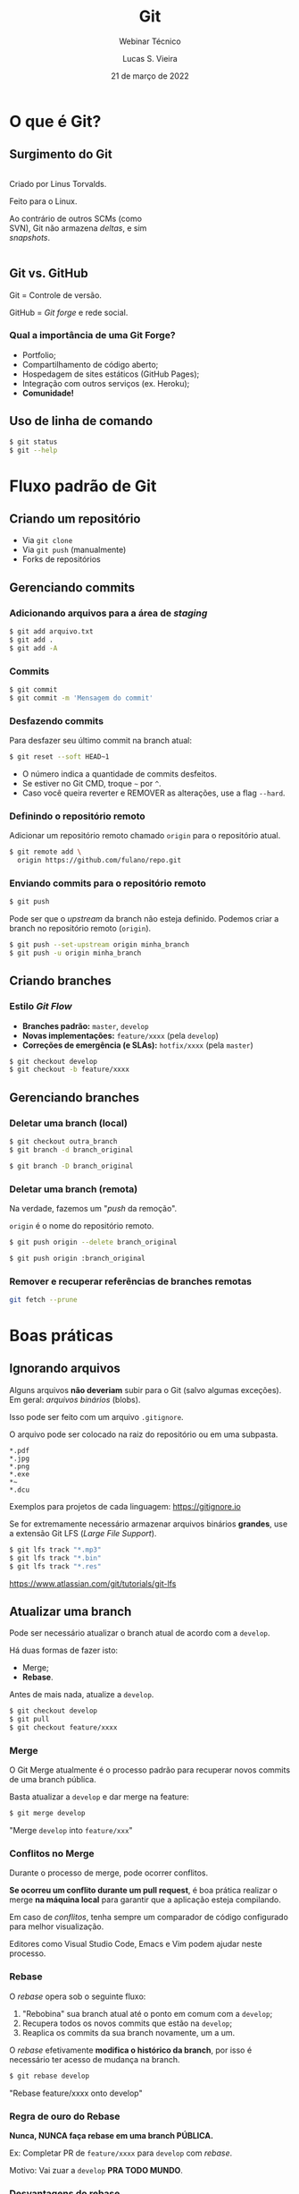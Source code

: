#+TITLE: Git
#+SUBTITLE: Webinar Técnico
#+author: Lucas S. Vieira
#+date: 21 de março de 2022
#+email: lucas.vieira@atsinformatica.com.br
#+startup: latexpreview contents inlineimages

#+reveal_margin: 0.2
# #+reveal_transition: none
#+reveal_theme: league
#+reveal_plugins: (print-pdf zoom)
#+options: num:nil timestamp:nil toc:nil
# #+reveal_init_options: transition:"none", slideNumber:true
#+reveal_init_options: slideNumber:true

#+reveal_title_slide: <h3>%t<br/></h3><p>%s<br/><br/>%a</h3><br/><p>%e<br/>%d<br/>ATS Informática</p>

:CUSTOM_CSS:
# Caixas de código
#+html: <style type="text/css">
#+html: .reveal pre {
#+html:     box-shadow: 0px 0px 0px rgba(0, 0, 0, 0) !important;
#+html:     font-size: 0.7em;
#+html: }
#+html: </style>

# Colunas
#+html: <style>
#+html: .container {
#+html:     display: flex;
#+html: }
#+html: .col {
#+html:     flex: 1;
#+html: }
#+html: </style>
:END:

* O que é Git?

#+attr_html: :width 500px
#+attr_org: :width 300px
[[./git_img/git-logo.png]]

** Surgimento do Git

#+html: <div class="container">
#+html: <div class="col">
#+attr_html: :style font-size:0.7em;text-align:left;

Criado por Linus Torvalds.

Feito para o Linux.

Ao contrário de  outros SCMs (como SVN), Git não  armazena /deltas/, e
sim /snapshots/.

#+html: </div>
#+html: <div class="col">

#+attr_html: :width 500px
#+attr_org: :width 300px
[[./git_img/linus.jpg]]

#+html: </div>
#+html: </div>

** Git vs. GitHub

#+attr_html: :height 200px
#+attr_org: :width 300px
[[./git_img/Octocat.png]]

Git = Controle de versão.

GitHub = /Git forge/ e rede social.

*** Qual a importância de uma Git Forge?

#+ATTR_REVEAL: :frag (highlight-blue)
- Portfolio;
- Compartilhamento de código aberto;
- Hospedagem de sites estáticos (GitHub Pages);
- Integração com outros serviços (ex. Heroku);
- *Comunidade!*

** Uso de linha de comando

#+begin_src bash
$ git status
$ git --help
#+end_src

* Fluxo padrão de Git

** Criando um repositório

#+ATTR_REVEAL: :frag (grow)
- Via ~git clone~
- Via ~git push~ (manualmente)
- Forks de repositórios

** Gerenciando commits

*** Adicionando arquivos para a área de /staging/

#+begin_src bash
$ git add arquivo.txt
$ git add .
$ git add -A
#+end_src

*** Commits

#+begin_src bash
$ git commit
$ git commit -m 'Mensagem do commit'
#+end_src

*** Desfazendo commits

Para desfazer seu último commit na branch atual:

#+begin_src bash
$ git reset --soft HEAD~1
#+end_src

#+ATTR_REVEAL: :frag (appear)
- O número indica a quantidade de commits desfeitos.
- Se estiver no Git CMD, troque =~= por =^=.
- Caso  você queira  reverter  e  REMOVER as  alterações,  use a  flag
  ~--hard~.

*** Definindo o repositório remoto

Adicionar um  repositório remoto  chamado ~origin~ para  o repositório
atual.

#+begin_src bash
$ git remote add \
  origin https://github.com/fulano/repo.git
#+end_src

*** Enviando commits para o repositório remoto

#+begin_src bash
$ git push
#+end_src

#+reveal: split

Pode ser que o /upstream/ da branch não esteja definido.
Podemos criar a branch no repositório remoto (~origin~).

#+begin_src bash
$ git push --set-upstream origin minha_branch
$ git push -u origin minha_branch
#+end_src

** Criando branches

*** Estilo /Git Flow/

#+ATTR_REVEAL: :frag (appear)
- *Branches padrão:* ~master~, ~develop~
- *Novas implementações:* ~feature/xxxx~ (pela ~develop~)
- *Correções de emergência (e SLAs):* ~hotfix/xxxx~ (pela ~master~)
  
#+ATTR_REVEAL: :frag (appear)
#+begin_src bash
$ git checkout develop
$ git checkout -b feature/xxxx
#+end_src

** Gerenciando branches

*** Deletar uma branch (local)

#+begin_src bash
$ git checkout outra_branch
$ git branch -d branch_original

$ git branch -D branch_original
#+end_src

*** Deletar uma branch (remota)

Na verdade, fazemos um "/push/ da remoção".

~origin~ é o nome do repositório remoto.

#+begin_src bash
$ git push origin --delete branch_original
#+end_src

#+ATTR_REVEAL: :frag (appear)
#+begin_src bash
$ git push origin :branch_original
#+end_src

*** Remover e recuperar referências de branches remotas

#+begin_src bash
git fetch --prune
#+end_src

* Boas práticas

** Ignorando arquivos

Alguns  arquivos  *não  deveriam*  subir para  o  Git  (salvo  algumas
exceções). Em geral: /arquivos binários/ (blobs).

Isso pode ser feito com um arquivo ~.gitignore~.

#+reveal: split

O arquivo pode ser colocado na raiz do repositório ou em uma subpasta.

#+begin_src text
,*.pdf
,*.jpg
,*.png
,*.exe
,*~
,*.dcu
#+end_src

Exemplos para projetos de cada linguagem: https://gitignore.io

#+reveal: split

Se for extremamente necessário  armazenar arquivos binários *grandes*,
use a extensão Git LFS (/Large File Support/).

#+begin_src bash
$ git lfs track "*.mp3"
$ git lfs track "*.bin"
$ git lfs track "*.res"
#+end_src

[[https://www.atlassian.com/git/tutorials/git-lfs]]

** Atualizar uma branch

Pode  ser  necessário  atualizar  o  branch  atual  de  acordo  com  a
~develop~.

Há duas formas de fazer isto:

#+ATTR_REVEAL: :frag (appear)
- Merge;
- *Rebase*.

#+reveal: split

Antes de mais nada, atualize a ~develop~.

#+begin_src bash
$ git checkout develop
$ git pull
$ git checkout feature/xxxx
#+end_src

*** Merge

O  Git Merge  atualmente  é  o processo  padrão  para recuperar  novos
commits de uma branch pública.

Basta atualizar a ~develop~ e dar merge na feature:

#+begin_src bash
$ git merge develop
#+end_src

"Merge ~develop~ into ~feature/xxx~"

*** Conflitos no Merge

Durante o processo de merge, pode ocorrer conflitos.

#+ATTR_REVEAL: :frag (appear)
*Se  ocorreu um  conflito  durante  um pull  request*,  é boa  prática
realizar  o merge  *na máquina  local* para  garantir que  a aplicação
esteja compilando.

#+ATTR_REVEAL: :frag (appear)
Em  caso  de  /conflitos/,  tenha   sempre  um  comparador  de  código
configurado para melhor visualização.

#+reveal: split

Editores  como Visual  Studio Code,  Emacs  e Vim  podem ajudar  neste
processo.

#+attr_html: :height 500px
#+attr_org: :width 300px
[[./git_img/vscode_conflito.png]]

*** Rebase

O /rebase/ opera sob o seguinte fluxo:

#+ATTR_REVEAL: :frag (appear)
1. "Rebobina" sua branch atual até o ponto em comum com a ~develop~;
2. Recupera todos os novos commits que estão na ~develop~;
3. Reaplica os commits da sua branch novamente, um a um.

#+reveal: split

O /rebase/ efetivamente  *modifica o histórico da branch*,  por isso é
necessário ter acesso de mudança na branch.

#+begin_src bash
$ git rebase develop
#+end_src

"Rebase feature/xxxx onto develop"

#+reveal: split

#+attr_org: :width 300
[[./git_img/rebase1.png]]

#+reveal: split

#+attr_org: :width 300
[[./git_img/rebase2.png]]

*** Regra de ouro do Rebase

*Nunca, NUNCA faça rebase em uma branch PÚBLICA.*

#+ATTR_REVEAL: :frag (appear)
Ex: Completar PR de ~feature/xxxx~ para ~develop~ com /rebase/.

#+ATTR_REVEAL: :frag (appear)
Motivo: Vai zuar a ~develop~ *PRA TODO MUNDO*.

*** Desvantagens do rebase

#+ATTR_REVEAL: :frag (appear)
1. Basicamente *refaz o histórico da branch*.
2. Dependendo do uso, um /rebase/ pode gerar mais de um conflito.
3. O /rebase/ na verdade é um "Comando Bombril".

*** Qual escolher?

O histórico do Git em si é um documento. Ele pode significar:

#+ATTR_REVEAL: :frag (appear)
1. O percurso de /COMO/ e /QUANDO/ foram feitos os commits;
2. Uma linha lógica de desenvolvimento de cada task.

#+reveal: split

Para  o  primeiro caso,  atualize  sua  branch  com /merges/.  Para  o
segundo, use /rebases/.

#+begin_src bash
$ git log
$ git log --oneline
$ git log --graph
$ git log --graph --oneline
#+end_src

#+reveal: split

#+ATTR_ORG: :width 300
[[./git_img/gitlog.png]]

* Produtividade com Git

** Commits em branches erradas

*** Caso 1

"Estou na develop, fiz commit e não criei minha branch!"

#+ATTR_REVEAL: :frag (highlight-green)
1. Crie a branch a partir da ~develop~;
2. Volte para a ~develop~;
3. Desfaça o commit (apagando);
4. Vá para a branch nova e o commit estará lá.

#+reveal: split

Começando da ~develop~:

#+begin_src bash
$ git checkout -b feature/xxxx
$ git checkout develop
$ git reset --hard HEAD~1
$ git checkout feature/xxxx
#+end_src

Para mais de um commit, ajuste o ~git reset~.

*** Caso 2

"Estou na  master, fiz  commit, mas  deveria ter  criado uma  branch a
partir da develop!"

#+ATTR_REVEAL: :frag (appear)
Para começar: Nada de pânico.

#+reveal: split

#+ATTR_REVEAL: :frag (highlight-green)
1. Abra o log;
2. Anote o /hash/ do commit (pode ser o pequeno);
3. Crie a branch normalmente;
4. Faça *cherry-pick* do commit para a sua branch;
5. Desfaça o commit na ~master~.

#+reveal: split

#+begin_src bash
$ git log --oneline

$ git checkout develop
$ git checkout -b feature/xxxx
$ git cherry-pick f5a0f14
$ git checkout master
$ git reset --hard HEAD~1
#+end_src

- Pode dar conflito.
- Para mais commits,  ajuste a quantidade de  /cherry-picks/ (faça-os em
  ordem!) e ajuste o ~git reset~.

** Investigando commits

"Uma   funcionalidade  funcionava   na  data   X,  mas   não  funciona
mais. Preciso descobrir qual commit quebrou a funcionalidade"

*** Git Bisect

É possível realizar  pesquisa binária via Git através  de Bisect. Para
iniciar uma sessão de Bisect:

#+ATTR_REVEAL: :frag (highlight-green)
1. Encontre o /hash/ do commit em que a funcionalidade estava OK;
2. Inicie o processo;
3. Marque o commit atual como "ruim" (quebrado);
4. Marque o commit antigo como "bom", através do /hash/.

#+reveal: split

#+begin_src bash
$ git bisect start
$ git bisect bad
$ git bisect good f5a0f14
#+end_src

Caso  o repositório  use /tags/,  as  versões da  aplicação podem  ser
melhor localizadas através das mesmas!

#+reveal: split

O Bisect realiza checkout em cada commit, a cada passo.

#+ATTR_REVEAL: :frag (highlight-green)
1. Teste a aplicação no commit atual;
2. Se estiver "quebrado", use o comando ~git bisect bad~;
3. Se estiver OK, use ~git bisect good~;
4. Repita até acabarem os passos.

#+reveal: split

Ao  final,  o  Git  estará  apontando para  o  commit  que  quebrou  a
funcionalidade, que poderá ser analisado:

#+begin_src bash
$ git show

$ git show f5a0f14
#+end_src

Para voltar o Git ao normal:

#+begin_src bash
$ git bisect reset
#+end_src

** Revertendo commits

"É fim  da sprint, e durante  testes de integração, foi  detectado que
meu  pull  request  quebrou  algum sistema.  Foi  requisitado  que  eu
revertesse meu pull request."

*** Git Revert

Normalmente, pode-se fazer um revert diretamente pelo Azure DevOps.

Mas existem  situações em que um  revert pode dar conflito  e terá que
ser feito manualmente.

Ex: O PR foi  feito no início da semana e  foi realizada uma resolução
de conflitos sobre ele.

#+reveal: split

Sem problemas!

#+ATTR_REVEAL: :frag (highlight-green)
1. Crie uma branch a partir da ~develop~;
2. Encontre o /commit de merge/ do PR e copie seu /hash/;
3. Realize um revert do commit;
4. Se necessário, resolva conflitos;
5. Dê push, criando a branch remota, e faça um novo PR.

#+reveal: split

#+begin_src bash
$ git checkout develop
$ git checkout -b feature/revert-xxxx
$ git log --graph --oneline
$ git revert f5a0f14
$ git push -u origin feature/revert-xxxx
#+end_src

#+reveal: split

*ATENÇÃO:* /Revert/ e /Reset/ são operações DIFERENTES.

#+ATTR_REVEAL: :frag (appear)
- O  /reset/ é  capaz  de remover  commits que  estejam  em pontas  de
  branches, ou resetar o estado de alteração de arquivos.
- O /revert/ *cria um novo commit*,  retornando um ou mais arquivos ao
  estado anterior.

#+reveal: split

Após criar o PR de revert,  para continuar trabalhando no mesmo código
e consertar bugs, você poderá recriar sua branch e realizar um *revert
do revert*.

#+begin_src bash
$ git checkout develop
$ git checkout -b feature/xxxx
$ git revert f12345
#+end_src

** Investigando operações

"Realizei um Git Reset e deletei meu último commit por acidente. O que
eu faço????"

#+ATTR_REVEAL: :frag (appear)
Primeiramente: Calma.

*** Git Reflog
O Reflog é um log especial de /referência de movimentos/ do Git.

O Reflog é único para cada máquina.

#+reveal: split

#+ATTR_ORG: :width 300
[[./git_img/gitreflog.png]]

#+reveal: split

Pelos /hashes/ do Reflog, você pode:

#+ATTR_REVEAL: :frag (highlight-green)
1. Recriar ou restaurar um arquivo a partir de um ponto no tempo;
2. Resetar uma branch antes de uma operação;
3. Desfazer praticamente qualquer coisa na máquina local.

#+begin_src bash
$ git reflog
$ git checkout f5a0f14 -- src/main.rs
$ git reset --hard f5a0f14
#+end_src

* Extras

** Submodules e Subtrees

Um  repositório pode  operar como  "guarda-chuva", sendo  populado por
outros  repositórios. Isso  pode  ser interessante  para projetos  com
muitos módulos.

#+begin_src text
[submodule "meu_submodulo"]
path = "meu_submodulo"
url = https://github.com/luksamuk/meu_submodulo
#+end_src

#+begin_src bash
$ git submodule init
$ git submodule update
#+end_src

#+reveal: split

Subárvores  incluem   o  código   inteiro  de  outro   repositório  no
repositório atual.

#+begin_src bash
$ git remote add meu_submodulo \
  https://github.com/luksamuk/meu_submodulo

$ git subtree add --squash \
  --prefix=meu_submodulo/ \
  meu_submodulo master
#+end_src

** Integração Contínua (CI) e Entrega Contínua (CD)

É possível  usar soluções de  CI e CD  com repositórios Git.  Cada Git
Forge implementa isso de uma forma.

Exemplo: https://github.com/luksamuk/sonic-platformer

* Conclusão

Os  tópicos apresentados  nem arranham  a superfície  do que  Git pode
fazer.

Recomendo ver o livro do Git.

* Dúvidas?

* Referências

#+ATTR_HTML: :style font-size:0.65em;text-align:left;
Git:      Submodules      vs.       Subtrees.      Disponível      em:
https://andrey.nering.com.br/2016/git-submodules-vs-subtrees/

#+ATTR_HTML: :style font-size:0.65em;text-align:left;
GitHub Blog:  How to undo  (almost) anything with Git.  Disponível em:
https://github.blog/2015-06-08-how-to-undo-almost-anything-with-git/

#+ATTR_HTML: :style font-size:0.65em;text-align:left;
Referência do Git. Disponível em: https://git-scm.com/docs/

#+ATTR_HTML: :style font-size:0.65em;text-align:left;
Livro Oficial do Git. Disponível em: https://git-scm.com/book/en/v2

#+ATTR_HTML: :style font-size:0.65em;text-align:left;
Livro     Oficial    do     Git     (Português).    Disponível     em:
https://git-scm.com/book/pt-br/v2

